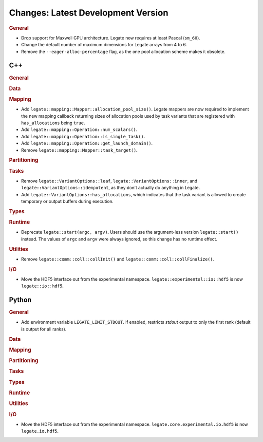 Changes: Latest Development Version
===================================

..
   STYLE:
   * Capitalize sentences.
   * Use the imperative tense: Add, Improve, Change, etc.
   * Use a period (.) at the end of entries.
   * Be concise yet informative.
   * If possible, provide an executive summary of the new feature, but do not just repeat
     its doc string. However, if the feature requires changes from the user, then describe
     those changes in detail, and provide examples of the changes required.


.. rubric:: General

- Drop support for Maxwell GPU architecture. Legate now requires at least Pascal
  (``sm_60``).
- Change the default number of maximum dimensions for Legate arrays from 4 to 6.
- Remove the ``--eager-alloc-percentage`` flag, as the one pool allocation scheme
  makes it obsolete.

C++
---

.. rubric:: General

.. rubric:: Data

.. rubric:: Mapping

- Add ``legate::mapping::Mapper::allocation_pool_size()``. Legate mappers are
  now required to implement the new mapping callback returning sizes of
  allocation pools used by task variants that are registered with
  ``has_allocations`` being ``true``.

- Add ``legate::mapping::Operation::num_scalars()``.

- Add ``legate::mapping::Operation::is_single_task()``.

- Add ``legate::mapping::Operation::get_launch_domain()``.

- Remove ``legate::mapping::Mapper::task_target()``.

.. rubric:: Partitioning

.. rubric:: Tasks

- Remove ``legate::VariantOptions::leaf``, ``legate::VariantOptions::inner``,
  and ``legate::VariantOptions::idempotent``, as they don't actually do
  anything in Legate.

- Add ``legate::VariantOptions::has_allocations``, which indicates that the
  task variant is allowed to create temporary or output buffers during
  execution.

.. rubric:: Types

.. rubric:: Runtime

- Deprecate ``legate::start(argc, argv)``. Users should use the argument-less version
  ``legate::start()`` instead. The values of ``argc`` and ``argv`` were always ignored, so
  this change has no runtime effect.

.. rubric:: Utilities

- Remove ``legate::comm::coll::collInit()`` and ``legate::comm::coll::collFinalize()``.

.. rubric:: I/O

- Move the HDF5 interface out from the experimental
  namespace. ``legate::experimental::io::hdf5`` is now ``legate::io::hdf5``.


Python
------

.. rubric:: General

- Add environment variable ``LEGATE_LIMIT_STDOUT``. If enabled, restricts `stdout` output
  to only the first rank (default is output for all ranks).

.. rubric:: Data

.. rubric:: Mapping

.. rubric:: Partitioning

.. rubric:: Tasks

.. rubric:: Types

.. rubric:: Runtime

.. rubric:: Utilities

.. rubric:: I/O

- Move the HDF5 interface out from the experimental
  namespace. ``legate.core.experimental.io.hdf5`` is now ``legate.io.hdf5``.
